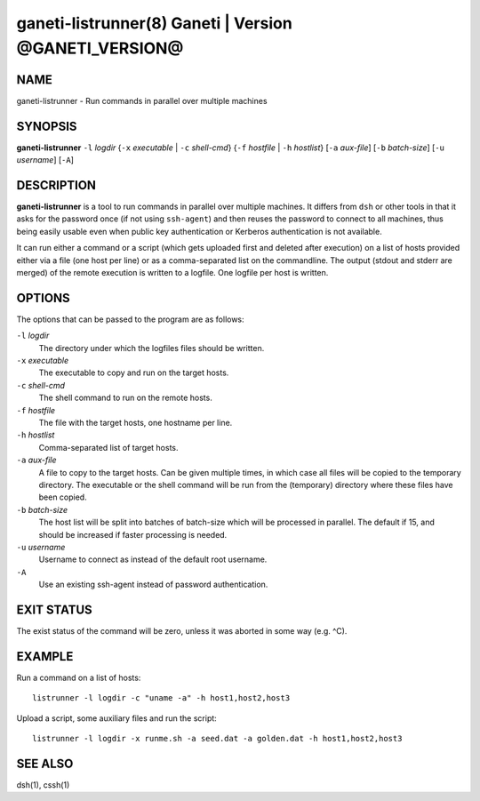 ganeti-listrunner(8) Ganeti | Version @GANETI_VERSION@
======================================================

NAME
----

ganeti-listrunner - Run commands in parallel over multiple machines


SYNOPSIS
--------

**ganeti-listrunner** ``-l`` *logdir*
{``-x`` *executable* | ``-c`` *shell-cmd*}
{``-f`` *hostfile* | ``-h`` *hostlist*}
[``-a`` *aux-file*]
[``-b`` *batch-size*]
[``-u`` *username*]
[``-A``]


DESCRIPTION
-----------

**ganeti-listrunner** is a tool to run commands in parallel over multiple
machines. It differs from ``dsh`` or other tools in that it asks for the
password once (if not using ``ssh-agent``) and then reuses the password to
connect to all machines, thus being easily usable even when public key
authentication or Kerberos authentication is not available.

It can run either a command or a script (which gets uploaded first and deleted
after execution) on a  list  of hosts provided either via a file (one host per
line) or as a comma-separated list on the commandline. The output (stdout and
stderr are merged) of the remote execution is written to a logfile. One logfile
per  host  is written.


OPTIONS
-------

The options that can be passed to the program are as follows:

``-l`` *logdir*
  The directory under which the logfiles files should be written.

``-x`` *executable*
  The executable to copy and run on the target hosts.

``-c`` *shell-cmd*
  The shell command to run on the remote hosts.

``-f`` *hostfile*
  The file with the target hosts, one hostname per line.

``-h`` *hostlist*
  Comma-separated list of target hosts.

``-a`` *aux-file*
  A file to copy to the target hosts. Can be given multiple times, in which case
  all files will be copied to the temporary directory. The executable or the
  shell command will be run from the (temporary) directory where these files
  have been copied.

``-b`` *batch-size*
  The host list will be split into batches of batch-size which will be processed
  in parallel. The default if 15, and should be increased if faster processing
  is needed.

``-u`` *username*
  Username to connect as instead of the default root username.

``-A``
  Use an existing ssh-agent instead of password authentication.


EXIT STATUS
-----------

The exist status of the command will be zero, unless it was aborted in some way
(e.g. ^C).


EXAMPLE
-------

Run a command on a list of hosts::

  listrunner -l logdir -c "uname -a" -h host1,host2,host3

Upload a script, some auxiliary files and run the script::

  listrunner -l logdir -x runme.sh -a seed.dat -a golden.dat -h host1,host2,host3


SEE ALSO
--------

dsh(1), cssh(1)
